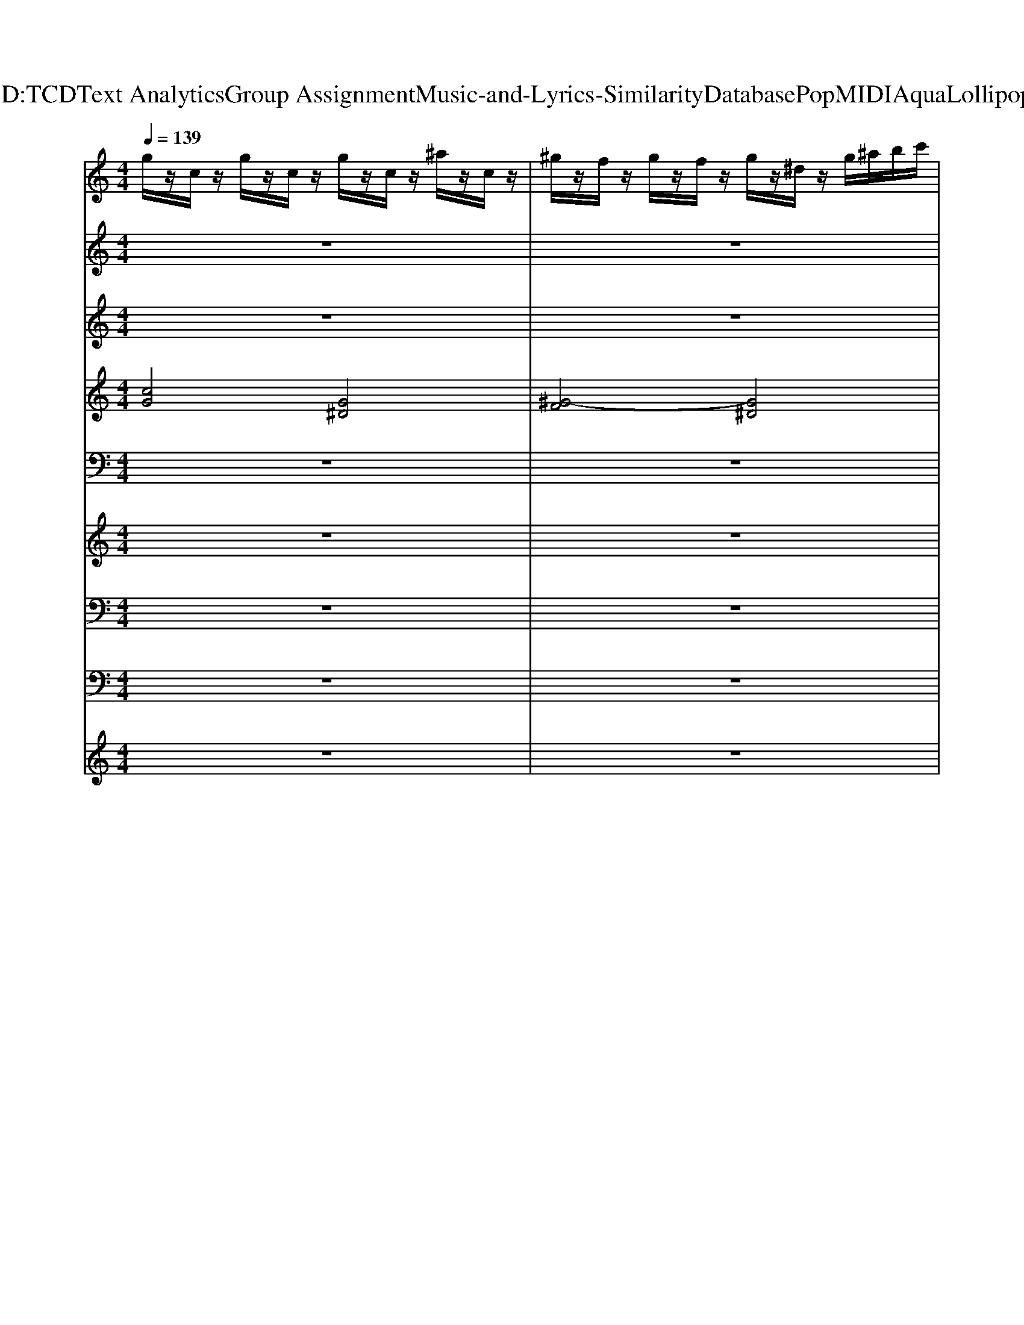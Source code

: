 X: 1
T: from D:\TCD\Text Analytics\Group Assignment\Music-and-Lyrics-Similarity\Database\Pop\MIDI\Aqua\Lollipop.mid
M: 4/4
L: 1/8
Q:1/4=139
K:C % 0 sharps
V:1
%%MIDI program 2
g/2z/2c/2z/2 g/2z/2c/2z/2 g/2z/2c/2z/2 ^a/2z/2c/2z/2| \
^g/2z/2f/2z/2 g/2z/2f/2z/2 g/2z/2^d/2z/2 g/2^a/2b/2c'/2| \
g/2z/2c/2z/2 g/2z/2c/2z/2 g/2z/2c/2z/2 ^a/2z/2c/2z/2| \
^g/2z/2f/2z/2 g/2z/2f/2z/2 g/2z/2^d/2z/2 f/2z/2c/2z/2|
g/2z/2c/2z/2 g/2z/2c/2z/2 g/2z/2c/2z/2 ^a/2z/2c/2z/2| \
^g/2z/2f/2z/2 g/2z/2f/2z/2 g/2z/2^d/2z/2 g/2^a/2b/2c'/2| \
g/2z/2c/2z/2 g/2z/2c/2z/2 g/2z/2c/2z/2 ^a/2z/2c/2z/2| \
^g/2z/2f/2z/2 g/2z/2f/2z/2 g/2z/2^d/2z/2 f/2z/2c/2z/2|
g/2z/2c/2z/2 g/2z/2c/2z/2 g/2z/2c/2z/2 ^a/2z/2c/2z/2| \
^g/2z/2f/2z/2 g/2z/2f/2z/2 g/2z/2^d/2z/2 g/2^a/2b/2c'/2| \
g/2z/2c/2z/2 g/2z/2c/2z/2 g/2z/2c/2z/2 ^a/2z/2c/2z/2| \
z8|
g/2z/2c/2z/2 g/2z/2c/2z/2 g/2z/2c/2z/2 ^a/2z/2c/2z/2| \
^g/2z/2f/2z/2 g/2z/2f/2z/2 g/2z/2^d/2z/2 g/2^a/2b/2c'/2| \
g/2z/2c/2z/2 g/2z/2c/2z/2 g/2z/2c/2z/2 ^a/2z/2c/2z/2| \
^g/2z/2f/2z/2 g/2z/2f/2z/2 g/2z/2^d/2z/2 f/2z/2c/2z/2|
g/2z/2c/2z/2 g/2z/2c/2z/2 g/2z/2c/2z/2 ^a/2z/2c/2z/2| \
^g/2z/2f/2z/2 g/2z/2f/2z/2 g/2z/2^d/2z/2 g/2^a/2b/2c'/2| \
g/2z/2c/2z/2 g/2z/2c/2z/2 g/2z/2c/2z/2 ^a/2z/2c/2z/2| \
^g/2z/2f/2z/2 g/2z/2f/2z/2 g/2z/2^d/2z/2 f/2z/2c/2z/2|
z[cG]/2z[cG]/2z [cG]/2z[cG]/2 z[cG]/2z/2| \
z[^GF]/2z[GF]/2z [c^D]/2z[cD]/2 z[cD]/2z/2| \
z[cG]/2z[cG]/2z [cG]/2z[cG]/2 z[cG]/2z/2| \
z[^GF]/2z[GF]/2z [G^D]/2z[GD]/2 z[GD]/2z/2|
z[cG]/2z[cG]/2z [cG]/2z[cG]/2 z[cG]/2z/2| \
z[^GF]/2z[GF]/2z [c^D]/2z[cD]/2 z[cD]/2z/2| \
z[cG]/2z[cG]/2z [cG]/2z[cG]/2 z[cG]/2z/2| \
z[^GF]/2z[GF]/2z [G^D]/2z[GD]/2 z[GD]/2z/2|
z8| \
z8| \
z8| \
z8|
z8| \
z8| \
z8| \
z8|
z[cG]/2z[cG]/2z [^AF]/2z[AF]/2 z[AF]/2z/2| \
z[^AF]/2z[AF]/2z [A^D]/2z[AD]/2 z[AD]/2z/2| \
z[cG]/2z[cG]/2z [^AF]/2z[AF]/2 z[AF]/2z/2| \
z[^AF]/2z[AF]/2z [A^D]/2z[AD]/2 z[AD]/2z/2|
z[cG]/2z[cG]/2z [^AF]/2z[AF]/2 z[AF]/2z/2| \
z[^AF]/2z[AF]/2z [A^D]/2z[AD]/2 z[AD]/2z/2| \
z[cG]/2z[cG]/2z [^AF]/2z[AF]/2 z[AF]/2z/2| \
z[^AF]/2z[AF]/2z [A^D]/2z[AD]/2 z[AD]/2z/2|
g/2z/2c/2z/2 g/2z/2c/2z/2 g/2z/2c/2z/2 ^a/2z/2c/2z/2| \
^g/2z/2f/2z/2 g/2z/2f/2z/2 g/2z/2^d/2z/2 g/2^a/2b/2c'/2| \
g/2z/2c/2z/2 g/2z/2c/2z/2 g/2z/2c/2z/2 ^a/2z/2c/2z/2| \
^g/2z/2f/2z/2 g/2z/2f/2z/2 g/2z/2^d/2z/2 f/2z/2c/2z/2|
g/2z/2c/2z/2 g/2z/2c/2z/2 g/2z/2c/2z/2 ^a/2z/2c/2z/2| \
^g/2z/2f/2z/2 g/2z/2f/2z/2 g/2z/2^d/2z/2 g/2^a/2b/2c'/2| \
g/2z/2c/2z/2 g/2z/2c/2z/2 g/2z/2c/2z/2 ^a/2z/2c/2z/2| \
^g/2z/2f/2z/2 g/2z/2f/2z/2 g/2z/2^d/2z/2 f/2z/2c/2z/2|
g/2z/2c/2z/2 g/2z/2c/2z/2 g/2z/2c/2z/2 ^a/2z/2c/2z/2| \
^g/2z/2f/2z/2 g/2z/2f/2z/2 g/2z/2^d/2z/2 g/2^a/2b/2c'/2| \
z[cG]/2z[cG]/2z [cG]/2z[cG]/2 z[cG]/2z/2| \
z[^GF]/2z[GF]/2z [c^D]/2z[cD]/2 z[cD]/2z/2|
z[cG]/2z[cG]/2z [cG]/2z[cG]/2 z[cG]/2z/2| \
z[^GF]/2z[GF]/2z [G^D]/2z[GD]/2 z[GD]/2z/2| \
z[cG]/2z[cG]/2z [cG]/2z[cG]/2 z[cG]/2z/2| \
z[^GF]/2z[GF]/2z [c^D]/2z[cD]/2 z[cD]/2z/2|
z[cG]/2z[cG]/2z [cG]/2z[cG]/2 z[cG]/2z/2| \
z[^GF]/2z[GF]/2z [G^D]/2z[GD]/2 z[GD]/2z/2| \
z8| \
z8|
z8| \
z8| \
z8| \
z8|
z8| \
z8| \
z[cG]/2z[cG]/2z [^AF]/2z[AF]/2 z[AF]/2z/2| \
z[^AF]/2z[AF]/2z [A^D]/2z[AD]/2 z[AD]/2z/2|
z[cG]/2z[cG]/2z [^AF]/2z[AF]/2 z[AF]/2z/2| \
z[^AF]/2z[AF]/2z [A^D]/2z[AD]/2 z[AD]/2z/2| \
z[cG]/2z[cG]/2z [^AF]/2z[AF]/2 z[AF]/2z/2| \
z[^AF]/2z[AF]/2z [A^D]/2z[AD]/2 z[AD]/2z/2|
z[cG]/2z[cG]/2z [^AF]/2z[AF]/2 z[AF]/2z/2| \
z[^AF]/2z[AF]/2z [A^D]/2z[AD]/2 z[AD]/2z/2| \
z[cG]/2z[cG]/2z [^AF]/2z[AF]/2 z[AF]/2z/2| \
z[^AF]/2z[AF]/2z [A^D]/2z[AD]/2 z[AD]/2z/2|
z[cG]/2z[cG]/2z [^AF]/2z[AF]/2 z[AF]/2z/2| \
z[^AF]/2z[AF]/2z [A^D]/2z[AD]/2 z[AD]/2z/2| \
z[cG]/2z[cG]/2z [^AF]/2z[AF]/2 z[AF]/2z/2| \
z[^AF]/2z[AF]/2z [A^D]/2z[AD]/2 z[AD]/2z/2|
z[cG]/2z[cG]/2z [^AF]/2z[AF]/2 z[AF]/2z/2| \
z[^AF]/2z[AF]/2z [A^D]/2z[AD]/2 z[AD]/2z/2| \
g/2z/2c/2z/2 g/2z/2c/2z/2 g/2z/2c/2z/2 ^a/2z/2c/2z/2| \
^g/2z/2f/2z/2 g/2z/2f/2z/2 g/2z/2^d/2z/2 g/2^a/2b/2c'/2|
g/2z/2c/2z/2 g/2z/2c/2z/2 g/2z/2c/2z/2 ^a/2z/2c/2z/2| \
^g/2z/2f/2z/2 g/2z/2f/2z/2 g/2z/2^d/2z/2 f/2z/2c/2z/2| \
g/2z/2c/2z/2 g/2z/2c/2z/2 g/2z/2c/2z/2 ^a/2z/2c/2z/2| \
^g/2z/2f/2z/2 g/2z/2f/2z/2 g/2z/2^d/2z/2 g/2^a/2b/2c'/2|
g/2z/2c/2z/2 g/2z/2c/2z/2 g/2z/2c/2z/2 ^a/2z/2c/2z/2| \
z8| \
g/2z/2c/2z/2 g/2z/2c/2z/2 g/2z/2c/2z/2 ^a/2z/2c/2z/2| \
^g/2z/2f/2z/2 g/2z/2f/2z/2 g/2z/2^d/2z/2 g/2^a/2b/2c'/2|
g/2z/2c/2z/2 g/2z/2c/2z/2 g/2z/2c/2z/2 ^a/2z/2c/2z/2| \
^g/2z/2f/2z/2 g/2z/2f/2z/2 g/2z/2^d/2z/2 f/2z/2c/2z/2| \
g/2z/2c/2z/2 g/2z/2c/2z/2 g/2z/2c/2z/2 ^a/2z/2c/2z/2| \
^g/2z/2f/2z/2 g/2z/2f/2z/2 g/2z/2^d/2z/2 g/2^a/2b/2c'/2|
g/2z/2c/2z/2 g/2z/2c/2z/2 g/2z/2c/2z/2 ^a/2z/2c/2z/2| \
z8| \
z[cG]/2z[cG]/2z [^AF]/2z[AF]/2 z[AF]/2z/2| \
z[^AF]/2z[AF]/2z [A^D]/2z[AD]/2 z[AD]/2z/2|
z[cG]/2z[cG]/2z [^AF]/2z[AF]/2 z[AF]/2z/2| \
z[^AF]/2z[AF]/2z [A^D]/2z[AD]/2 z[AD]/2z/2| \
z[cG]/2z[cG]/2z [^AF]/2z[AF]/2 z[AF]/2z/2| \
z[^AF]/2z[AF]/2z [A^D]/2z[AD]/2 z[AD]/2z/2|
z[cG]/2z[cG]/2z [^AF]/2z[AF]/2 z[AF]/2z/2| \
z[^AF]/2z[AF]/2z [A^D]/2z[AD]/2 z[AD]/2z/2| \
g/2z/2c/2z/2 g/2z/2c/2z/2 g/2z/2c/2z/2 ^a/2z/2c/2z/2| \
^g/2z/2f/2z/2 g/2z/2f/2z/2 g/2z/2^d/2z/2 g/2^a/2b/2c'/2|
g/2z/2c/2z/2 g/2z/2c/2z/2 g/2z/2c/2z/2 ^a/2z/2c/2z/2| \
^g/2z/2f/2z/2 g/2z/2f/2z/2 g/2z/2^d/2z/2 f/2z/2c/2z/2| \
g/2z/2c/2z/2 g/2z/2c/2z/2 g/2z/2c/2z/2 ^a/2z/2c/2z/2| \
^g/2z/2f/2z/2 g/2z/2f/2z/2 g/2z/2^d/2z/2 g/2^a/2b/2c'/2|
g/2z/2c/2z/2 g/2z/2c/2z/2 g/2z/2c/2z/2 ^a/2z/2c/2z/2| \
^g/2z/2f/2z/2 g/2z/2f/2z/2 g/2z/2^d/2z/2 f/2z/2c/2z/2| \
g/2z/2c/2z/2 g/2z/2c/2z/2 g/2z/2c/2z/2 ^a/2z/2c/2z/2| \
^g/2z/2f/2z/2 g/2z/2f/2z/2 g/2z/2^d/2z/2 g/2^a/2b/2c'/2|
g/2z/2c/2z/2 g/2z/2c/2z/2 g/2z/2c/2z/2 ^a/2z/2c/2z/2| \
^g/2z/2f/2z/2 g/2z/2f/2z/2 g/2z/2^d/2z/2 f/2z/2c/2
V:2
%%MIDI channel 10
%%clef treble
z8| \
z8| \
z8| \
z8|
z2 ^D,,/2z3z/2 D,,/2z3/2| \
z2 ^D,,/2z3z/2 D,,/2z3/2| \
z2 ^D,,/2z3z/2 D,,/2z3/2| \
z2 ^D,,/2z3z/2 D,,/2z3/2|
^F,,/2z/2^A,,/2z/2 [F,,^D,,]/2z/2A,,/2z/2 F,,/2z/2A,,/2z/2 [F,,D,,]/2z/2A,,/2z/2| \
^F,,/2z/2^A,,/2z/2 [F,,^D,,]/2z/2A,,/2z/2 F,,/2z/2A,,/2z/2 [F,,D,,]/2z/2A,,/2z/2| \
^F,,/2z/2^A,,/2z/2 [F,,^D,,]/2z/2A,,/2z/2 F,,/2z/2A,,/2z/2 [F,,D,,]/2z/2A,,/2z/2| \
C,,/2z6z3/2|
[G,^F,,C,,]/2z/2[A^A,,]/2=A/2 [F,,^D,,C,,]/2z/2[A^A,,]/2=A/2 [F,,C,,]/2z/2[A^A,,]/2=A/2 [F,,D,,C,,]/2z/2[A^A,,]/2=A/2| \
[^F,,C,,]/2z/2[A^A,,]/2=A/2 [F,,^D,,C,,]/2z/2[A^A,,]/2=A/2 [F,,C,,]/2z/2[A^A,,]/2=A/2 [F,,D,,C,,]/2z/2[A^A,,]/2=A/2| \
[^F,,C,,]/2z/2[A^A,,]/2=A/2 [F,,^D,,C,,]/2z/2[A^A,,]/2=A/2 [F,,C,,]/2z/2[A^A,,]/2=A/2 [F,,D,,C,,]/2z/2[A^A,,]/2=A/2| \
[^F,,C,,]/2z/2[A^A,,]/2=A/2 [F,,^D,,C,,]/2z/2[A^A,,]/2=A/2 [F,,C,,]/2z/2[A^A,,]/2=A/2 [F,,D,,C,,]/2z/2[A^A,,]/2=A/2|
[G,^F,,C,,]/2z/2[A^A,,]/2=A/2 [F,,^D,,C,,]/2z/2[A^A,,]/2=A/2 [F,,C,,]/2z/2[A^A,,]/2=A/2 [F,,D,,C,,]/2z/2[A^A,,]/2=A/2| \
[^F,,C,,]/2z/2[A^A,,]/2=A/2 [F,,^D,,C,,]/2z/2[A^A,,]/2=A/2 [F,,C,,]/2z/2[A^A,,]/2=A/2 [F,,D,,C,,]/2z/2[A^A,,]/2=A/2| \
[^F,,C,,]/2z/2[A^A,,]/2=A/2 [F,,^D,,C,,]/2z/2[A^A,,]/2=A/2 [F,,C,,]/2z/2[A^A,,]/2=A/2 [F,,E,,D,,C,,]/2E,,/2[A^A,,E,,]/2[=AE,,]/2| \
[^F,,E,,C,,]/2E,,/2[A^A,,E,,]/2[=AE,,]/2 [F,,E,,^D,,C,,]/2E,,/2[A^A,,E,,]/2[=AE,,]/2 [F,,E,,C,,]/2E,,/2[A^A,,E,,]/2[=AE,,]/2 [F,,E,,D,,C,,]/2E,,/2[A^A,,E,,]/2[=AE,,]/2|
[G,^F,,C,,]/2z/2[A^A,,]/2=A/2 [F,,^D,,C,,]/2z/2[A^A,,]/2=A/2 [F,,C,,]/2z/2[A^A,,]/2=A/2 [F,,D,,C,,]/2z/2[A^A,,]/2=A/2| \
[^F,,C,,]/2z/2[A^A,,]/2=A/2 [F,,^D,,C,,]/2z/2[A^A,,]/2=A/2 [F,,C,,]/2z/2[A^A,,]/2=A/2 [F,,D,,C,,]/2z/2[A^A,,]/2=A/2| \
[^F,,C,,]/2z/2[A^A,,]/2=A/2 [F,,^D,,C,,]/2z/2[A^A,,]/2=A/2 [F,,C,,]/2z/2[A^A,,]/2=A/2 [F,,D,,C,,]/2z/2[A^A,,]/2=A/2| \
[^F,,C,,]/2z/2[A^A,,]/2=A/2 [F,,^D,,C,,]/2z/2[A^A,,]/2=A/2 [F,,C,,]/2z/2[A^A,,]/2=A/2 [F,,D,,C,,]/2z/2[A^A,,]/2=A/2|
[G,^F,,C,,]/2z/2[A^A,,]/2=A/2 [F,,^D,,C,,]/2z/2[A^A,,]/2=A/2 [F,,C,,]/2z/2[A^A,,]/2=A/2 [F,,D,,C,,]/2z/2[A^A,,]/2=A/2| \
[^F,,C,,]/2z/2[A^A,,]/2=A/2 [F,,^D,,C,,]/2z/2[A^A,,]/2=A/2 [F,,C,,]/2z/2[A^A,,]/2=A/2 [F,,D,,C,,]/2z/2[A^A,,]/2=A/2| \
[^F,,C,,]/2z/2[A^A,,]/2=A/2 [F,,^D,,C,,]/2z/2[A^A,,]/2=A/2 [F,,C,,]/2z/2[A^A,,]/2=A/2 [F,,D,,C,,]/2z/2[A^A,,]/2=A/2| \
[^F,,C,,]/2z/2[A^A,,]/2=A/2 [F,,^D,,C,,]/2z/2[A^A,,]/2=A/2 [F,,C,,]/2z/2[A^A,,]/2=A/2 [F,,D,,C,,]/2z/2[A^A,,]/2=A/2|
[G,^F,,C,,]/2z/2[A^A,,]/2=A/2 [F,,^D,,C,,]/2z/2[A^A,,]/2=A/2 [F,,C,,]/2z/2[A^A,,]/2=A/2 [F,,D,,C,,]/2z/2[A^A,,]/2=A/2| \
[^F,,C,,]/2z/2[A^A,,]/2=A/2 [F,,^D,,C,,]/2z/2[A^A,,]/2=A/2 [F,,C,,]/2z/2[A^A,,]/2=A/2 [F,,D,,C,,]/2z/2[A^A,,]/2=A/2| \
[^F,,C,,]/2z/2[A^A,,]/2=A/2 [F,,^D,,C,,]/2z/2[A^A,,]/2=A/2 [F,,C,,]/2z/2[A^A,,]/2=A/2 [F,,D,,C,,]/2z/2[A^A,,]/2=A/2| \
[^F,,C,,]/2z/2[A^A,,]/2=A/2 [F,,^D,,C,,]/2z/2[A^A,,]/2=A/2 [F,,C,,]/2z/2[A^A,,]/2=A/2 [F,,D,,C,,]/2z/2[A^A,,]/2=A/2|
[G,^F,,C,,]/2z/2[A^A,,]/2=A/2 [F,,^D,,C,,]/2z/2[A^A,,]/2=A/2 [F,,C,,]/2z/2[A^A,,]/2=A/2 [F,,D,,C,,]/2z/2[A^A,,]/2=A/2| \
[^F,,C,,]/2z/2[A^A,,]/2=A/2 [F,,^D,,C,,]/2z/2[A^A,,]/2=A/2 [F,,C,,]/2z/2[A^A,,]/2=A/2 [F,,D,,C,,]/2z/2[A^A,,]/2=A/2| \
[^F,,C,,]/2z/2[A^A,,]/2=A/2 [F,,^D,,C,,]/2z/2[A^A,,]/2=A/2 [F,,C,,]/2z/2[A^A,,]/2=A/2 [F,,D,,C,,]/2z/2[A^A,,]/2=A/2| \
G,/2z3z/2 E,,/2z/2E,,/2E,,/2 E,,/2z/2E,,/2E,,/2|
[G,^F,,C,,]/2z/2[A^A,,]/2=A/2 [F,,^D,,C,,]/2z/2[A^A,,]/2=A/2 [F,,C,,]/2z/2[A^A,,]/2=A/2 [F,,D,,C,,]/2z/2[A^A,,]/2=A/2| \
[^F,,C,,]/2z/2[A^A,,]/2=A/2 [F,,^D,,C,,]/2z/2[A^A,,]/2=A/2 [F,,C,,]/2z/2[A^A,,]/2=A/2 [F,,D,,C,,]/2z/2[A^A,,]/2=A/2| \
[^F,,C,,]/2z/2[A^A,,]/2=A/2 [F,,^D,,C,,]/2z/2[A^A,,]/2=A/2 [F,,C,,]/2z/2[A^A,,]/2=A/2 [F,,D,,C,,]/2z/2[A^A,,]/2=A/2| \
[^F,,C,,]/2z/2[A^A,,]/2=A/2 [F,,^D,,C,,]/2z/2[A^A,,]/2=A/2 [F,,C,,]/2z/2[A^A,,E,,]/2[=AE,,]/2 [F,,E,,D,,C,,]/2E,,/2[A^A,,E,,]/2[=AE,,]/2|
[G,^F,,C,,]/2z/2[A^A,,]/2=A/2 [F,,^D,,C,,]/2z/2[A^A,,]/2=A/2 [F,,C,,]/2z/2[A^A,,]/2=A/2 [F,,D,,C,,]/2z/2[A^A,,]/2=A/2| \
[^F,,C,,]/2z/2[A^A,,]/2=A/2 [F,,^D,,C,,]/2z/2[A^A,,]/2=A/2 [F,,C,,]/2z/2[A^A,,]/2=A/2 [F,,D,,C,,]/2z/2[A^A,,]/2=A/2| \
[^F,,C,,]/2z/2[A^A,,]/2=A/2 [F,,^D,,C,,]/2z/2[A^A,,]/2=A/2 [F,,C,,]/2z/2[A^A,,]/2=A/2 [F,,D,,C,,]/2z/2[A^A,,]/2=A/2| \
[^F,,E,,C,,]/2E,,/2[A^A,,E,,]/2[=AE,,]/2 [F,,E,,^D,,C,,]/2E,,/2[A^A,,E,,]/2[=AE,,]/2 [F,,E,,C,,]/2E,,/2[A^A,,E,,]/2[=AE,,]/2 [F,,E,,D,,C,,]/2E,,/2[A^A,,E,,]/2[=AE,,]/2|
[G,^F,,C,,]/2z/2[A^A,,]/2=A/2 [F,,^D,,C,,]/2z/2[A^A,,]/2=A/2 [F,,C,,]/2z/2[A^A,,]/2=A/2 [F,,D,,C,,]/2z/2[A^A,,]/2=A/2| \
[^F,,C,,]/2z/2[A^A,,]/2=A/2 [F,,^D,,C,,]/2z/2[A^A,,]/2=A/2 [F,,C,,]/2z/2[A^A,,]/2=A/2 [F,,D,,C,,]/2z/2[A^A,,]/2=A/2| \
[^F,,C,,]/2z/2[A^A,,]/2=A/2 [F,,^D,,C,,]/2z/2[A^A,,]/2=A/2 [F,,C,,]/2z/2[A^A,,]/2=A/2 [F,,D,,C,,]/2z/2[A^A,,]/2=A/2| \
[^F,,C,,]/2z/2[A^A,,]/2=A/2 [F,,^D,,C,,]/2z/2[A^A,,]/2=A/2 [F,,C,,]/2z/2[A^A,,]/2=A/2 [F,,D,,C,,]/2z/2[A^A,,]/2=A/2|
[G,^F,,C,,]/2z/2[A^A,,]/2=A/2 [F,,^D,,C,,]/2z/2[A^A,,]/2=A/2 [F,,C,,]/2z/2[A^A,,]/2=A/2 [F,,D,,C,,]/2z/2[A^A,,]/2=A/2| \
[^F,,C,,]/2z/2[A^A,,]/2=A/2 [F,,^D,,C,,]/2z/2[A^A,,]/2=A/2 [F,,C,,]/2z/2[A^A,,]/2=A/2 [F,,D,,C,,]/2z/2[A^A,,]/2=A/2| \
[^F,,C,,]/2z/2[A^A,,]/2=A/2 [F,,^D,,C,,]/2z/2[A^A,,]/2=A/2 [F,,C,,]/2z/2[A^A,,]/2=A/2 [F,,E,,D,,C,,]/2E,,/2[A^A,,E,,]/2[=AE,,]/2| \
[^F,,E,,C,,]/2E,,/2[A^A,,E,,]/2[=AE,,]/2 [F,,E,,^D,,C,,]/2E,,/2[A^A,,E,,]/2[=AE,,]/2 [F,,E,,C,,]/2E,,/2[A^A,,E,,]/2[=AE,,]/2 [F,,E,,D,,C,,]/2E,,/2[A^A,,E,,]/2[=AE,,]/2|
G,/2z6z3/2| \
z6 zC,,/2z/2| \
[G,^F,,C,,]/2z/2[A^A,,]/2=A/2 [F,,^D,,C,,]/2z/2[A^A,,]/2=A/2 [F,,C,,]/2z/2[A^A,,]/2=A/2 [F,,D,,C,,]/2z/2[A^A,,]/2=A/2| \
[^F,,C,,]/2z/2[A^A,,]/2=A/2 [F,,^D,,C,,]/2z/2[A^A,,]/2=A/2 [F,,C,,]/2z/2[A^A,,]/2=A/2 [F,,D,,C,,]/2z/2[A^A,,]/2=A/2|
[^F,,C,,]/2z/2[A^A,,]/2=A/2 [F,,^D,,C,,]/2z/2[A^A,,]/2=A/2 [F,,C,,]/2z/2[A^A,,]/2=A/2 [F,,D,,C,,]/2z/2[A^A,,]/2=A/2| \
[^F,,C,,]/2z/2[A^A,,]/2=A/2 [F,,^D,,C,,]/2z/2[A^A,,]/2=A/2 [F,,C,,]/2z/2[A^A,,]/2=A/2 [F,,D,,C,,]/2z/2[A^A,,]/2=A/2| \
[G,^F,,C,,]/2z/2[A^A,,]/2=A/2 [F,,^D,,C,,]/2z/2[A^A,,]/2=A/2 [F,,C,,]/2z/2[A^A,,]/2=A/2 [F,,D,,C,,]/2z/2[A^A,,]/2=A/2| \
[^F,,C,,]/2z/2[A^A,,]/2=A/2 [F,,^D,,C,,]/2z/2[A^A,,]/2=A/2 [F,,C,,]/2z/2[A^A,,]/2=A/2 [F,,D,,C,,]/2z/2[A^A,,]/2=A/2|
[^F,,C,,]/2z/2[A^A,,]/2=A/2 [F,,^D,,C,,]/2z/2[A^A,,]/2=A/2 [F,,C,,]/2z/2[A^A,,]/2=A/2 [F,,D,,C,,]/2z/2[A^A,,]/2=A/2| \
[^F,,C,,]/2z/2[A^A,,]/2=A/2 [F,,^D,,C,,]/2z/2[A^A,,]/2=A/2 [F,,C,,]/2z/2[A^A,,]/2=A/2 [F,,D,,C,,]/2z/2[A^A,,]/2=A/2| \
[G,^F,,C,,]/2z/2[A^A,,]/2=A/2 [F,,^D,,C,,]/2z/2[A^A,,]/2=A/2 [F,,C,,]/2z/2[A^A,,]/2=A/2 [F,,D,,C,,]/2z/2[A^A,,]/2=A/2| \
[^F,,C,,]/2z/2[A^A,,]/2=A/2 [F,,^D,,C,,]/2z/2[A^A,,]/2=A/2 [F,,C,,]/2z/2[A^A,,]/2=A/2 [F,,D,,C,,]/2z/2[A^A,,]/2=A/2|
[^F,,C,,]/2z/2[A^A,,]/2=A/2 [F,,^D,,C,,]/2z/2[A^A,,]/2=A/2 [F,,C,,]/2z/2[A^A,,]/2=A/2 [F,,D,,C,,]/2z/2[A^A,,]/2=A/2| \
[^F,,C,,]/2z/2[A^A,,]/2=A/2 [F,,^D,,C,,]/2z/2[A^A,,]/2=A/2 [F,,C,,]/2z/2[A^A,,]/2=A/2 [F,,D,,C,,]/2z/2[A^A,,]/2=A/2| \
[G,^F,,C,,]/2z/2[A^A,,]/2=A/2 [F,,^D,,C,,]/2z/2[A^A,,]/2=A/2 [F,,C,,]/2z/2[A^A,,]/2=A/2 [F,,D,,C,,]/2z/2[A^A,,]/2=A/2| \
[^F,,C,,]/2z/2[A^A,,]/2=A/2 [F,,^D,,C,,]/2z/2[A^A,,]/2=A/2 [F,,C,,]/2z/2[A^A,,]/2=A/2 [F,,D,,C,,]/2z/2[A^A,,]/2=A/2|
[^F,,C,,]/2z/2[A^A,,]/2=A/2 [F,,^D,,C,,]/2z/2[A^A,,]/2=A/2 [F,,C,,]/2z/2[A^A,,]/2=A/2 [F,,D,,C,,]/2z/2[A^A,,]/2=A/2| \
G,/2z3z/2 E,,/2z/2E,,/2E,,/2 E,,/2z/2E,,/2E,,/2| \
[G,^F,,C,,]/2z/2[A^A,,]/2=A/2 [F,,^D,,C,,]/2z/2[A^A,,]/2=A/2 [F,,C,,]/2z/2[A^A,,]/2=A/2 [F,,D,,C,,]/2z/2[A^A,,]/2=A/2| \
[^F,,C,,]/2z/2[A^A,,]/2=A/2 [F,,^D,,C,,]/2z/2[A^A,,]/2=A/2 [F,,C,,]/2z/2[A^A,,]/2=A/2 [F,,D,,C,,]/2z/2[A^A,,]/2=A/2|
[^F,,C,,]/2z/2[A^A,,]/2=A/2 [F,,^D,,C,,]/2z/2[A^A,,]/2=A/2 [F,,C,,]/2z/2[A^A,,]/2=A/2 [F,,D,,C,,]/2z/2[A^A,,]/2=A/2| \
[^F,,C,,]/2z/2[A^A,,]/2=A/2 [F,,^D,,C,,]/2z/2[A^A,,]/2=A/2 [F,,C,,]/2z/2[A^A,,E,,]/2[=AE,,]/2 [F,,E,,D,,C,,]/2E,,/2[A^A,,E,,]/2[=AE,,]/2| \
[G,^F,,C,,]/2z/2[A^A,,]/2=A/2 [F,,^D,,C,,]/2z/2[A^A,,]/2=A/2 [F,,C,,]/2z/2[A^A,,]/2=A/2 [F,,D,,C,,]/2z/2[A^A,,]/2=A/2| \
[^F,,C,,]/2z/2[A^A,,]/2=A/2 [F,,^D,,C,,]/2z/2[A^A,,]/2=A/2 [F,,C,,]/2z/2[A^A,,]/2=A/2 [F,,D,,C,,]/2z/2[A^A,,]/2=A/2|
[^F,,C,,]/2z/2[A^A,,]/2=A/2 [F,,^D,,C,,]/2z/2[A^A,,]/2=A/2 [F,,C,,]/2z/2[A^A,,]/2=A/2 [F,,D,,C,,]/2z/2[A^A,,]/2=A/2| \
[^F,,C,,]/2z/2[A^A,,]/2=A/2 [F,,^D,,C,,]/2z/2[A^A,,]/2=A/2 E,,/2E,,/2E,,/2E,,/2 E,,/2E,,/2E,,/2E,,/2| \
[G,^F,,C,,]/2z/2[A^A,,]/2=A/2 [F,,^D,,C,,]/2z/2[A^A,,]/2=A/2 [F,,C,,]/2z/2[A^A,,]/2=A/2 [F,,D,,C,,]/2z/2[A^A,,]/2=A/2| \
[^F,,C,,]/2z/2[A^A,,]/2=A/2 [F,,^D,,C,,]/2z/2[A^A,,]/2=A/2 [F,,C,,]/2z/2[A^A,,]/2=A/2 [F,,D,,C,,]/2z/2[A^A,,]/2=A/2|
[^F,,C,,]/2z/2[A^A,,]/2=A/2 [F,,^D,,C,,]/2z/2[A^A,,]/2=A/2 [F,,C,,]/2z/2[A^A,,]/2=A/2 [F,,D,,C,,]/2z/2[A^A,,]/2=A/2| \
[^F,,C,,]/2z/2[A^A,,]/2=A/2 [F,,^D,,C,,]/2z/2[A^A,,]/2=A/2 [F,,C,,]/2z/2[A^A,,E,,]/2[=AE,,]/2 [F,,E,,D,,C,,]/2E,,/2[A^A,,E,,]/2[=AE,,]/2| \
[G,^F,,C,,]/2z/2[A^A,,]/2=A/2 [F,,^D,,C,,]/2z/2[A^A,,]/2=A/2 [F,,C,,]/2z/2[A^A,,]/2=A/2 [F,,D,,C,,]/2z/2[A^A,,]/2=A/2| \
[^F,,C,,]/2z/2[A^A,,]/2=A/2 [F,,^D,,C,,]/2z/2[A^A,,]/2=A/2 [F,,C,,]/2z/2[A^A,,]/2=A/2 [F,,D,,C,,]/2z/2[A^A,,]/2=A/2|
[^F,,C,,]/2z/2[A^A,,]/2=A/2 [F,,^D,,C,,]/2z/2[A^A,,]/2=A/2 [F,,C,,]/2z/2[A^A,,]/2=A/2 [F,,D,,C,,]/2z/2[A^A,,]/2=A/2| \
[^F,,E,,C,,]/2E,,/2[A^A,,E,,]/2[=AE,,]/2 [F,,E,,^D,,C,,]/2E,,/2[A^A,,E,,]/2[=AE,,]/2 [F,,E,,C,,]/2E,,/2[A^A,,E,,]/2[=AE,,]/2 [F,,E,,D,,C,,]/2E,,/2[A^A,,E,,]/2[=AE,,]/2| \
G,/2z6z3/2| \
z8|
E,,/2E,,/2E,,/2E,,/2 E,,/2E,,/2E,,/2E,,/2 E,,/2E,,/2E,,/2E,,/2 E,,/2E,,/2E,,/2E,,/2| \
E,,/2E,,/2E,,/2E,,/2 E,,/2E,,/2E,,/2E,,/2 E,,/2E,,/2E,,/2E,,/2 E,,/2E,,/2E,,/2E,,/2| \
E,,/2E,,/2E,,/2E,,/2 E,,/2E,,/2E,,/2E,,/2 E,,/2E,,/2E,,/2E,,/2 E,,/2E,,/2E,,/2E,,/2| \
E,,/2E,,/2E,,/2E,,/2 E,,/2E,,/2E,,/2E,,/2 E,,/2E,,/2E,,/2E,,/2 E,,/2E,,/2E,,/2E,,/2|
E,,/2E,,/2E,,/2E,,/2 E,,/2E,,/2E,,/2E,,/2 E,,/2E,,/2E,,/2E,,/2 E,,/2E,,/2E,,/2E,,/2| \
C,,/2z6z/2z/2z/2| \
[G,^F,,C,,]/2z/2[A^A,,]/2=A/2 [F,,^D,,C,,]/2z/2[A^A,,]/2=A/2 [F,,C,,]/2z/2[A^A,,]/2=A/2 [F,,D,,C,,]/2z/2[A^A,,]/2=A/2| \
[^F,,C,,]/2z/2[A^A,,]/2=A/2 [F,,^D,,C,,]/2z/2[A^A,,]/2=A/2 [F,,C,,]/2z/2[A^A,,]/2=A/2 [F,,D,,C,,]/2z/2[A^A,,]/2=A/2|
[^F,,C,,]/2z/2[A^A,,]/2=A/2 [F,,^D,,C,,]/2z/2[A^A,,]/2=A/2 [F,,C,,]/2z/2[A^A,,]/2=A/2 [F,,D,,C,,]/2z/2[A^A,,]/2=A/2| \
[^F,,C,,]/2z/2[A^A,,]/2=A/2 [F,,^D,,C,,]/2z/2[A^A,,]/2=A/2 [F,,C,,]/2z/2[A^A,,]/2=A/2 [F,,D,,C,,]/2z/2[A^A,,]/2=A/2| \
[G,^F,,C,,]/2z/2[A^A,,]/2=A/2 [F,,^D,,C,,]/2z/2[A^A,,]/2=A/2 [F,,C,,]/2z/2[A^A,,]/2=A/2 [F,,D,,C,,]/2z/2[A^A,,]/2=A/2| \
[^F,,C,,]/2z/2[A^A,,]/2=A/2 [F,,^D,,C,,]/2z/2[A^A,,]/2=A/2 [F,,C,,]/2z/2[A^A,,]/2=A/2 [F,,D,,C,,]/2z/2[A^A,,]/2=A/2|
[^F,,C,,]/2z/2[A^A,,]/2=A/2 [F,,^D,,C,,]/2z/2[A^A,,]/2=A/2 [F,,C,,]/2z/2[A^A,,]/2=A/2 [F,,D,,C,,]/2z/2[A^A,,]/2=A/2| \
[G,C,,]/2z3z/2 E,,/2z/2z/2E,,/2 E,,/2z/2E,,/2E,,/2| \
[G,^F,,C,,]/2z/2[A^A,,]/2=A/2 [F,,^D,,C,,]/2z/2[A^A,,]/2=A/2 [F,,C,,]/2z/2[A^A,,]/2=A/2 [F,,D,,C,,]/2z/2[A^A,,]/2=A/2| \
[^F,,C,,]/2z/2[A^A,,]/2=A/2 [F,,^D,,C,,]/2z/2[A^A,,]/2=A/2 [F,,C,,]/2z/2[A^A,,]/2=A/2 [F,,D,,C,,]/2z/2[A^A,,]/2=A/2|
[^F,,C,,]/2z/2[A^A,,]/2=A/2 [F,,^D,,C,,]/2z/2[A^A,,]/2=A/2 [F,,C,,]/2z/2[A^A,,]/2=A/2 [F,,D,,C,,]/2z/2[A^A,,]/2=A/2| \
[^F,,C,,]/2z/2[A^A,,]/2=A/2 [F,,^D,,C,,]/2z/2[A^A,,]/2=A/2 [F,,C,,]/2z/2[A^A,,E,,]/2[=AE,,]/2 [F,,E,,D,,C,,]/2E,,/2[A^A,,E,,]/2[=AE,,]/2| \
[G,^F,,C,,]/2z/2[A^A,,]/2=A/2 [F,,^D,,C,,]/2z/2[A^A,,]/2=A/2 [F,,C,,]/2z/2[A^A,,]/2=A/2 [F,,D,,C,,]/2z/2[A^A,,]/2=A/2| \
[^F,,C,,]/2z/2[A^A,,]/2=A/2 [F,,^D,,C,,]/2z/2[A^A,,]/2=A/2 [F,,C,,]/2z/2[A^A,,]/2=A/2 [F,,D,,C,,]/2z/2[A^A,,]/2=A/2|
[^F,,C,,]/2z/2[A^A,,]/2=A/2 [F,,^D,,C,,]/2z/2[A^A,,]/2=A/2 [F,,C,,]/2z/2[A^A,,]/2=A/2 [F,,D,,C,,]/2z/2[A^A,,]/2=A/2| \
[^F,,E,,C,,]/2E,,/2[A^A,,E,,]/2[=AE,,]/2 [F,,E,,^D,,C,,]/2E,,/2[A^A,,E,,]/2[=AE,,]/2 [F,,E,,C,,]/2E,,/2[A^A,,E,,]/2[=AE,,]/2 [F,,E,,D,,C,,]/2E,,/2[A^A,,E,,]/2[=AE,,]/2| \
[G,^F,,C,,]/2z/2[A^A,,]/2=A/2 [F,,^D,,C,,]/2z/2[A^A,,]/2=A/2 [F,,C,,]/2z/2[A^A,,]/2=A/2 [F,,D,,C,,]/2z/2[A^A,,]/2=A/2| \
[^F,,C,,]/2z/2[A^A,,]/2=A/2 [F,,^D,,C,,]/2z/2[A^A,,]/2=A/2 [F,,C,,]/2z/2[A^A,,]/2=A/2 [F,,D,,C,,]/2z/2[A^A,,]/2=A/2|
[^F,,C,,]/2z/2[A^A,,]/2=A/2 [F,,^D,,C,,]/2z/2[A^A,,]/2=A/2 [F,,C,,]/2z/2[A^A,,]/2=A/2 [F,,D,,C,,]/2z/2[A^A,,]/2=A/2| \
[^F,,C,,]/2z/2[A^A,,]/2=A/2 [F,,^D,,C,,]/2z/2[A^A,,]/2=A/2 [F,,C,,]/2z/2[A^A,,]/2=A/2 [F,,D,,C,,]/2z/2[A^A,,]/2=A/2| \
[G,^F,,C,,]/2z/2[A^A,,]/2=A/2 [F,,^D,,C,,]/2z/2[A^A,,]/2=A/2 [F,,C,,]/2z/2[A^A,,]/2=A/2 [F,,D,,C,,]/2z/2[A^A,,]/2=A/2| \
[^F,,C,,]/2z/2[A^A,,]/2=A/2 [F,,^D,,C,,]/2z/2[A^A,,]/2=A/2 [F,,C,,]/2z/2[A^A,,]/2=A/2 [F,,D,,C,,]/2z/2[A^A,,]/2=A/2|
[^F,,C,,]/2z/2[A^A,,]/2=A/2 [F,,^D,,C,,]/2z/2[A^A,,]/2=A/2 [F,,C,,]/2z/2[A^A,,]/2=A/2 [F,,E,,D,,C,,]/2E,,/2[A^A,,E,,]/2[=AE,,]/2| \
[^F,,E,,C,,]/2E,,/2[A^A,,E,,]/2[=AE,,]/2 [F,,E,,^D,,C,,]/2E,,/2[A^A,,E,,]/2[=AE,,]/2 [F,,E,,C,,]/2E,,/2[A^A,,E,,]/2[=AE,,]/2 [F,,E,,D,,C,,]/2E,,/2[A^A,,E,,]/2[=AE,,]/2| \
G,/2z6z3/2| \
z8|
z8| \
z8| \
[G,-C,,-]6 [G,C,,]
V:3
%%MIDI program 119
z8| \
z8| \
z8| \
zf6-f-|
fz6z| \
z8| \
z8| \
z8|
z8| \
z8| \
z8| \
zf6-f-|
fz6z| \
z8| \
z8| \
z8|
z8| \
z8| \
z8| \
z8|
z8| \
z8| \
z8| \
z8|
z8| \
z8| \
z8| \
z8|
z8| \
z8| \
z8| \
z8|
z8| \
z8| \
z8| \
z8|
z8| \
z8| \
z8| \
z8|
z8| \
z8| \
z8| \
z8|
z8| \
z8| \
z8| \
z8|
z8| \
z8| \
z8| \
z8|
z8| \
zf6-f-| \
fz6z| \
z8|
z8| \
z8| \
z8| \
z8|
z8| \
z8| \
z8| \
z8|
z8| \
z8| \
z8| \
z8|
z8| \
z8| \
z8| \
z8|
z8| \
z8| \
z8| \
z8|
z8| \
z8| \
z8| \
z8|
z8| \
z8| \
z8| \
z8|
z8| \
z8| \
z8| \
z8|
z8| \
z8| \
z8| \
z8|
z8| \
z8| \
z8| \
z8|
z8| \
z8| \
z8| \
z8|
z8| \
z8| \
z8| \
z8|
z8| \
z8| \
z8| \
z8|
z8| \
z8| \
z8| \
z8|
z8| \
z8| \
z8| \
z8|
z8| \
z8| \
z8| \
z8|
z8| \
zf6-f-|f
V:4
%%MIDI program 50
[cG]4 [G^D]4| \
[^G-F]4 [G^D]4| \
[cG]4 [G^D]4| \
[^G-F]4 [G^D]4|
[cG]4 [G^D]4| \
[^G-F]4 [G^D]4| \
[cG]4 [G^D]4| \
[^G-F]4 [G^D]4|
[cG]4 [G^D]4| \
[^G-F]4 [G^D]4| \
[cG]4 [G^D]4| \
z8|
[cG]4 [G^D]4| \
[^G-F]4 [G^D]4| \
[cG]4 [G^D]4| \
[^G-F]4 [G^D]4|
[c'-cG]4 [c'-G^D]4| \
[c'-^G-F]4 [c'-G^D]4| \
[c'-cG]4 [c'-G^D]4| \
[c'-^G-F]4 [c'G^D]4|
z8| \
z8| \
z8| \
z8|
z8| \
z8| \
z8| \
z8|
z8| \
z8| \
z8| \
z8|
z8| \
z8| \
z8| \
z8|
g4 f'4| \
f4 ^a4| \
g4 f'4| \
^a'4 ^d'4|
g4 f'4| \
f4 ^a4| \
g4 f'4| \
^a'4 ^d'4|
z8| \
z8| \
z8| \
z8|
c'8-| \
c'8-| \
c'8-| \
c'8|
z8| \
z8| \
z8| \
z8|
z8| \
z8| \
z8| \
z8|
z8| \
z8| \
z8| \
z8|
z8| \
z8| \
z8| \
z8|
z8| \
z8| \
g4 f'4| \
f4 ^a4|
g4 f'4| \
^a'4 ^d'4| \
g4 f'4| \
f4 ^a4|
g4 f'4| \
^a'4 ^d'4| \
g4 f'4| \
f4 ^a4|
g4 f'4| \
^a'4 ^d'4| \
g4 f'4| \
f4 ^a4|
g4 f'4| \
^a'4 ^d'4| \
z8| \
z8|
z8| \
z8| \
z8| \
z8|
z8| \
z8| \
z8| \
z8|
z8| \
z8| \
c'8-| \
c'8-|
c'8| \
z8| \
g4 f'4| \
f4 ^a4|
g4 f'4| \
^a'4 ^d'4| \
g4 f'4| \
f4 ^a4|
g4 f'4| \
^a'4 ^d'4| \
z8| \
z8|
z8| \
z8| \
c'8-| \
c'8-|
c'8-| \
c'8| \
[cG]4 [G^D]4| \
[^G-F]4 [G^D]4|
[cG]4 [G^D]4| \
[^G-F]4 [G^D]4|
V:5
%%MIDI program 87
z8| \
z8| \
z8| \
z8|
z8| \
zF, F,G, F,^D, C,2| \
z8| \
zF, F,G, F,^D, C,2|
z8| \
zF, F,G, F,^D, C,2| \
z8| \
zG, G,G, G,G, G,2|
z8| \
z8| \
z8| \
z8|
z8| \
z8| \
z8| \
z8|
z8| \
z8| \
z8| \
z8|
z8| \
z8| \
z8| \
z6 zG,|
G,2 G,G, ^D,D, G,2| \
F,F,2G, F,^D, C,2| \
G,2 G,G, ^D,D, G,2| \
F,F,2G, ^A,G, G,2|
G,2 G,G, ^D,D, G,2| \
F,F,2G, F,^D, C,2| \
G,2 G,G, ^D,D, G,2| \
F,F,2F, F,F, F,2|
z8| \
z8| \
z8| \
z8|
z8| \
z8| \
z8| \
z8|
z8| \
z8| \
z8| \
z8|
z8| \
z8| \
z8| \
z8|
z8| \
z8| \
z8| \
z8|
z8| \
z8| \
z8| \
z8|
z8| \
z6 zG,| \
G,2 G,G, ^D,D, G,2| \
F,F,2G, F,^D, C,2|
G,2 G,G, ^D,D, G,2| \
F,F,2G, ^A,G, G,2| \
G,2 G,G, ^D,D, G,2| \
F,F,2G, F,^D, C,2|
G,2 G,G, ^D,D, G,2| \
F,F,2F, F,F, F,2| \
z8| \
z8|
z8| \
z8| \
z8| \
z8|
z8| \
z8| \
z8| \
z8|
z8| \
z8| \
z8| \
z8|
z8| \
z8| \
z8| \
zF, F,G, F,^D, C,2|
z8| \
zF, F,G, F,^D, C,2| \
z8| \
zF, F,G, F,^D, C,2|
z8| \
zG, G,G, G,G, G,2| \
z8| \
z8|
z8| \
z8| \
z8| \
z8|
z8| \
zG, G,G, G,G, G,2|
V:6
%%MIDI program 48
z8| \
z8| \
z8| \
z8|
c'8-| \
c'8-| \
c'8-| \
c'8-|
c'8-| \
c'8-| \
c'8-| \
c'8|
g/2z/2c/2z/2 g/2z/2c/2z/2 g/2z/2c/2z/2 ^a/2z/2c/2z/2| \
^g/2z/2f/2z/2 g/2z/2f/2z/2 g/2z/2^d/2z/2 g/2^a/2b/2c'/2| \
g/2z/2c/2z/2 g/2z/2c/2z/2 g/2z/2c/2z/2 ^a/2z/2c/2z/2| \
^g/2z/2f/2z/2 g/2z/2f/2z/2 g/2z/2^d/2z/2 f/2z/2c/2z/2|
g/2z/2c/2z/2 g/2z/2c/2z/2 g/2z/2c/2z/2 ^a/2z/2c/2z/2| \
^g/2z/2f/2z/2 g/2z/2f/2z/2 g/2z/2^d/2z/2 g/2^a/2b/2c'/2| \
g/2z/2c/2z/2 g/2z/2c/2z/2 g/2z/2c/2z/2 ^a/2z/2c/2z/2| \
^g/2z/2f/2z/2 g/2z/2f/2z/2 g/2z/2^d/2z/2 f/2z/2c/2z/2|
z8| \
z8| \
z8| \
z8|
z8| \
z8| \
z8| \
z8|
z8| \
z8| \
z8| \
z8|
z8| \
z8| \
z8| \
z8|
z8| \
z8| \
z8| \
z8|
z8| \
z8| \
z8| \
z8|
g/2z/2c/2z/2 g/2z/2c/2z/2 g/2z/2c/2z/2 ^a/2z/2c/2z/2| \
^g/2z/2f/2z/2 g/2z/2f/2z/2 g/2z/2^d/2z/2 g/2^a/2b/2c'/2| \
g/2z/2c/2z/2 g/2z/2c/2z/2 g/2z/2c/2z/2 ^a/2z/2c/2z/2| \
^g/2z/2f/2z/2 g/2z/2f/2z/2 g/2z/2^d/2z/2 f/2z/2c/2z/2|
g/2z/2c/2z/2 g/2z/2c/2z/2 g/2z/2c/2z/2 ^a/2z/2c/2z/2| \
^g/2z/2f/2z/2 g/2z/2f/2z/2 g/2z/2^d/2z/2 g/2^a/2b/2c'/2| \
g/2z/2c/2z/2 g/2z/2c/2z/2 g/2z/2c/2z/2 ^a/2z/2c/2z/2| \
^g/2z/2f/2z/2 g/2z/2f/2z/2 g/2z/2^d/2z/2 f/2z/2c/2z/2|
z8| \
z8| \
z8| \
z8|
z8| \
z8| \
z8| \
z8|
z8| \
z8| \
z8| \
z8|
z8| \
z8| \
z8| \
z8|
z8| \
z8| \
z8| \
z8|
z8| \
z8| \
z8| \
z8|
z8| \
z8| \
z8| \
z8|
z8| \
z8| \
z8| \
z8|
z8| \
z8| \
z8| \
z8|
z8| \
z8| \
z8| \
z8|
z8| \
z8| \
g/2z/2c/2z/2 g/2z/2c/2z/2 g/2z/2c/2z/2 ^a/2z/2c/2z/2| \
^g/2z/2f/2z/2 g/2z/2f/2z/2 g/2z/2^d/2z/2 g/2^a/2b/2c'/2|
g/2z/2c/2z/2 g/2z/2c/2z/2 g/2z/2c/2z/2 ^a/2z/2c/2z/2| \
^g/2z/2f/2z/2 g/2z/2f/2z/2 g/2z/2^d/2z/2 f/2z/2c/2z/2| \
g/2z/2c/2z/2 g/2z/2c/2z/2 g/2z/2c/2z/2 ^a/2z/2c/2z/2| \
^g/2z/2f/2z/2 g/2z/2f/2z/2 g/2z/2^d/2z/2 g/2^a/2b/2c'/2|
g/2z/2c/2z/2 g/2z/2c/2z/2 g/2z/2c/2z/2 ^a/2z/2c/2z/2| \
z8| \
z8| \
z8|
z8| \
z8| \
z8| \
z8|
z8| \
z8| \
g/2z/2c/2z/2 g/2z/2c/2z/2 g/2z/2c/2z/2 ^a/2z/2c/2z/2| \
^g/2z/2f/2z/2 g/2z/2f/2z/2 g/2z/2^d/2z/2 g/2^a/2b/2c'/2|
g/2z/2c/2z/2 g/2z/2c/2z/2 g/2z/2c/2z/2 ^a/2z/2c/2z/2| \
^g/2z/2f/2z/2 g/2z/2f/2z/2 g/2z/2^d/2z/2 f/2z/2c/2z/2| \
g/2z/2c/2z/2 g/2z/2c/2z/2 g/2z/2c/2z/2 ^a/2z/2c/2z/2| \
^g/2z/2f/2z/2 g/2z/2f/2z/2 g/2z/2^d/2z/2 g/2^a/2b/2c'/2|
g/2z/2c/2z/2 g/2z/2c/2z/2 g/2z/2c/2z/2 ^a/2z/2c/2z/2| \
^g/2z/2f/2z/2 g/2z/2f/2z/2 g/2z/2^d/2z/2 f/2z/2c/2
V:7
%%MIDI program 38
z8| \
z8| \
z8| \
z8|
z8| \
z8| \
z8| \
z8|
z8| \
z8| \
z8| \
z8|
zC,, zC,, zC,, zC,,| \
zF,, zF,, z^G,, zG,,| \
zC,, zC,, zC,, zC,,| \
zF,, zF,, z^G,, zG,,|
zC,, zC,, zC,, zC,,| \
zF,, zF,, z^G,, zG,,| \
zC,, zC,, zC,, zC,,| \
zF,, zF,, z^G,, zG,,|
zC,, zC,, zC,, zC,,| \
zF,, zF,, z^G,, zG,,| \
zC,, zC,, zC,, zC,,| \
zF,, zF,, z^G,, zG,,|
zC,, zC,, zC,, zC,,| \
zF,, zF,, z^G,, zG,,| \
zC,, zC,, zC,, zC,,| \
zF,, zF,, z^G,, zG,,|
zC,, zC,, zC,, zC,,| \
zF,, zF,, z^G,, zG,,| \
zC,, zC,, zC,, zC,,| \
zF,, zF,, z^G,, zG,,|
zC,, zC,, zC,, zC,,| \
zF,, zF,, z^G,, zG,,| \
zC,, zC,, zC,, zC,,| \
z8|
C,,/2z/2C,/2z/2 C,,/2z/2C,/2z/2 F,,/2z/2F,/2z/2 F,,/2z/2F,/2z/2| \
^A,,/2z/2A,/2z/2 A,,/2z/2A,/2z/2 ^D,,/2z/2D,/2z/2 D,,/2z/2D,/2z/2| \
C,,/2z/2C,/2z/2 C,,/2z/2C,/2z/2 F,,/2z/2F,/2z/2 F,,/2z/2F,/2z/2| \
^A,,/2z/2A,/2z/2 A,,/2z/2A,/2z/2 ^D,,/2z/2D,/2z/2 D,,/2z/2D,/2z/2|
C,,/2z/2C,/2z/2 C,,/2z/2C,/2z/2 F,,/2z/2F,/2z/2 F,,/2z/2F,/2z/2| \
^A,,/2z/2A,/2z/2 A,,/2z/2A,/2z/2 ^D,,/2z/2D,/2z/2 D,,/2z/2D,/2z/2| \
C,,/2z/2C,/2z/2 C,,/2z/2C,/2z/2 F,,/2z/2F,/2z/2 F,,/2z/2F,/2z/2| \
^A,,/2z/2A,/2z/2 A,,/2z/2A,/2z/2 ^D,,/2z/2D,/2z/2 D,,/2z/2D,/2z/2|
zC,, zC,, zC,, zC,,| \
zF,, zF,, z^G,, zG,,| \
zC,, zC,, zC,, zC,,| \
zF,, zF,, z^G,, zG,,|
zC,, zC,, zC,, zC,,| \
zF,, zF,, z^G,, zG,,| \
zC,, zC,, zC,, zC,,| \
zF,, zF,, z^G,, zG,,|
z8| \
z8| \
zC,, zC,, zC,, zC,,| \
zF,, zF,, z^G,, zG,,|
zC,, zC,, zC,, zC,,| \
zF,, zF,, z^G,, zG,,| \
zC,, zC,, zC,, zC,,| \
zF,, zF,, z^G,, zG,,|
zC,, zC,, zC,, zC,,| \
zF,, zF,, z^G,, zG,,| \
zC,, zC,, zC,, zC,,| \
zF,, zF,, z^G,, zG,,|
zC,, zC,, zC,, zC,,| \
zF,, zF,, z^G,, zG,,| \
zC,, zC,, zC,, zC,,| \
zF,, zF,, z^G,, zG,,|
zC,, zC,, zC,, zC,,| \
z8| \
C,,/2z/2C,/2z/2 C,,/2z/2C,/2z/2 F,,/2z/2F,/2z/2 F,,/2z/2F,/2z/2| \
^A,,/2z/2A,/2z/2 A,,/2z/2A,/2z/2 ^D,,/2z/2D,/2z/2 D,,/2z/2D,/2z/2|
C,,/2z/2C,/2z/2 C,,/2z/2C,/2z/2 F,,/2z/2F,/2z/2 F,,/2z/2F,/2z/2| \
^A,,/2z/2A,/2z/2 A,,/2z/2A,/2z/2 ^D,,/2z/2D,/2z/2 D,,/2z/2D,/2z/2| \
C,,/2z/2C,/2z/2 C,,/2z/2C,/2z/2 F,,/2z/2F,/2z/2 F,,/2z/2F,/2z/2| \
^A,,/2z/2A,/2z/2 A,,/2z/2A,/2z/2 ^D,,/2z/2D,/2z/2 D,,/2z/2D,/2z/2|
C,,/2z/2C,/2z/2 C,,/2z/2C,/2z/2 F,,/2z/2F,/2z/2 F,,/2z/2F,/2z/2| \
^A,,/2z/2A,/2z/2 A,,/2z/2A,/2z/2 ^D,,/2z/2D,/2z/2 D,,/2z/2D,/2z/2| \
C,,/2z/2C,/2z/2 C,,/2z/2C,/2z/2 F,,/2z/2F,/2z/2 F,,/2z/2F,/2z/2| \
^A,,/2z/2A,/2z/2 A,,/2z/2A,/2z/2 ^D,,/2z/2D,/2z/2 D,,/2z/2D,/2z/2|
C,,/2z/2C,/2z/2 C,,/2z/2C,/2z/2 F,,/2z/2F,/2z/2 F,,/2z/2F,/2z/2| \
^A,,/2z/2A,/2z/2 A,,/2z/2A,/2z/2 ^D,,/2z/2D,/2z/2 D,,/2z/2D,/2z/2| \
C,,/2z/2C,/2z/2 C,,/2z/2C,/2z/2 F,,/2z/2F,/2z/2 F,,/2z/2F,/2z/2| \
^A,,/2z/2A,/2z/2 A,,/2z/2A,/2z/2 ^D,,/2z/2D,/2z/2 D,,/2z/2D,/2z/2|
C,,/2z/2C,/2z/2 C,,/2z/2C,/2z/2 F,,/2z/2F,/2z/2 F,,/2z/2F,/2z/2| \
^A,,/2z/2A,/2z/2 A,,/2z/2A,/2z/2 ^D,,/2z/2D,/2z/2 D,,/2z/2D,/2z/2| \
z8| \
z8|
z8| \
z8| \
z8| \
z8|
z8| \
z8| \
zC,, zC,, zC,, zC,,| \
zF,, zF,, z^G,, zG,,|
zC,, zC,, zC,, zC,,| \
zF,, zF,, z^G,, zG,,| \
zC,, zC,, zC,, zC,,| \
zF,, zF,, z^G,, zG,,|
zC,, zC,, zC,, zC,,| \
z8| \
C,,/2z/2C,/2z/2 C,,/2z/2C,/2z/2 F,,/2z/2F,/2z/2 F,,/2z/2F,/2z/2| \
^A,,/2z/2A,/2z/2 A,,/2z/2A,/2z/2 ^D,,/2z/2D,/2z/2 D,,/2z/2D,/2z/2|
C,,/2z/2C,/2z/2 C,,/2z/2C,/2z/2 F,,/2z/2F,/2z/2 F,,/2z/2F,/2z/2| \
^A,,/2z/2A,/2z/2 A,,/2z/2A,/2z/2 ^D,,/2z/2D,/2z/2 D,,/2z/2D,/2z/2| \
C,,/2z/2C,/2z/2 C,,/2z/2C,/2z/2 F,,/2z/2F,/2z/2 F,,/2z/2F,/2z/2| \
^A,,/2z/2A,/2z/2 A,,/2z/2A,/2z/2 ^D,,/2z/2D,/2z/2 D,,/2z/2D,/2z/2|
C,,/2z/2C,/2z/2 C,,/2z/2C,/2z/2 F,,/2z/2F,/2z/2 F,,/2z/2F,/2z/2| \
^A,,/2z/2A,/2z/2 A,,/2z/2A,/2z/2 ^D,,/2z/2D,/2z/2 D,,/2z/2D,/2z/2| \
zC,, zC,, zC,, zC,,| \
zF,, zF,, z^G,, zG,,|
zC,, zC,, zC,, zC,,| \
zF,, zF,, z^G,, zG,,| \
zC,, zC,, zC,, zC,,| \
zF,, zF,, z^G,, zG,,|
zC,, zC,, zC,, zC,,| \
zF,, zF,, z^G,, zG,,|
V:8
%%MIDI program 122
z8| \
z8| \
z8| \
z8|
z8| \
z8| \
z8| \
z8|
z8| \
z8| \
z8| \
[C,,,,C,,,,,]8|
z8| \
z8| \
z8| \
z8|
z8| \
z8| \
z8| \
z8|
z8| \
z8| \
z8| \
z8|
z8| \
z8| \
z8| \
z8|
z8| \
z8| \
z8| \
z8|
z8| \
z8| \
z8| \
z8|
z8| \
z8| \
z8| \
z8|
z8| \
z8| \
z8| \
z8|
z8| \
z8| \
z8| \
z8|
z8| \
z8| \
z8| \
z8|
C,,,3-C,,,/2-[C,,-C,,,-]3[C,,-C,,,-]/2[C,-C,,-C,,,-]| \
[C,-C,,-C,,,]4 [C,-C,,-]3[C,-C,,]/2C,/2| \
z8| \
z8|
z8| \
z8| \
z8| \
z8|
z8| \
z8| \
z8| \
z8|
z8| \
z8| \
z8| \
z8|
z8| \
z8| \
z8| \
z8|
z8| \
z8| \
z8| \
z8|
z8| \
z8| \
z8| \
z8|
z8| \
z8| \
z8| \
z8|
z8| \
z8| \
C,,,8-| \
C,,,4- [C,,-C,,,-]4|
[C,,-C,,,-]8| \
[C,,-C,,,-]3[C,,C,,,]/2z4z/2| \
z8| \
z8|
z8| \
[C,,,,C,,,,,]8| \
z8| \
z8|
z8| \
z8| \
z8| \
z8|
z8| \
[C,,,,C,,,,,]8|
V:9
%%MIDI program 80
z8| \
z8| \
z8| \
z8|
z2 [cC]2 [fF]2 [^aA]2| \
[^gG]4 z4| \
z2 [cC]2 [fF]2 [^aA]2| \
[^gG]4 z4|
z2 [cC]2 [fF]2 [^aA]2| \
[^gG]4 z4| \
z2 [cC]2 [fF]2 [^aA]2| \
[^gG]4 z4|
z8| \
z8| \
z8| \
z8|
z8| \
z8| \
z8| \
z8|
z2 [gG]2 [cC]2 [gG]2| \
[fF]2 [fF]/2[fF]/2[gG] [fF][^dD] [cC]2| \
z2 [gG]2 [cC]2 [gG]2| \
[fF]2 [fF]/2[fF]/2[gG] [^aA][gG] [gG]2|
z2 [gG]2 [cC]2 [gG]2| \
[fF]2 [fF]/2[fF]/2[gG] [fF][^dD] [cC]2| \
z2 [gG]2 [cC]2 [gG]2| \
[fF]2 [fF]/2[fF]/2[gG] [^aA][gG] [gG]2|
z6 [^aA]2| \
[^gG]4 z4| \
z6 [^aA]2| \
[^gG]4 z4|
z6 [^aA]2| \
[^gG]4 z4| \
z8| \
z8|
[cC]2 [^aA]2 [^gG]3[gG]| \
[gG][fF] [fF][fF] [gG][fF] [^dD][=dD]| \
[cC]2 [^aA]2 [^gG]3[gG]| \
[gG][fF] [fF][fF] [gG]2 z2|
[cC]2 [^aA]2 [^gG]3[gG]| \
[gG][fF] [fF][fF] [gG][fF] [^dD][=dD]| \
[cC]2 [^aA]2 [^gG]3[gG]| \
[gG]2 z[fF] [gG]2 [g-G-]2|
[gc-GC-]/2[cC]3/2 [cC]2 [fF]2 [^aA]2| \
[^g-G-][g-gG-G] [g-gG-G][^agAG] [gG][=gG] [^dD]2| \
z2 [cC]2 [fF]2 [^aA]2| \
[^g-G-]2 [g-gG-G][^agAG] [gG][aA] [c'c]2|
z2 [cC]2 [fF]2 [^aA]2| \
[^g-G-][g-gG-G] [g-gG-G][^agAG] [gG][=gG] [^dD]2| \
z2 [cC]2 [fF]2 [^aA]2| \
[^g-G-]2 [g-gG-G][^agAG] [gG][aA] [c'c]2|
z8| \
z8| \
z2 [gG]2 [cC]2 [gG]2| \
[fF]2 [fF]/2[fF]/2[gG] [fF][^dD] [cC]2|
z2 [gG]2 [cC]2 [gG]2| \
[fF]2 [fF]/2[fF]/2[gG] [^aA][gG] [gG]2| \
z2 [gG]2 [cC]2 [gG]2| \
[fF]2 [fF]/2[fF]/2[gG] [fF][^dD] [cC]2|
z2 [gG]2 [cC]2 [gG]2| \
[fF]2 [fF]/2[fF]/2[gG] [^aA][gG] [gG]2| \
z6 [^aA]2| \
[^gG]4 z4|
z6 [^aA]2| \
[^gG]4 z4| \
z6 [^aA]2| \
[^gG]4 z4|
z8| \
z8| \
[cC]2 [^aA]2 [^gG]3[gG]| \
[gG][fF] [fF][fF] [gG][fF] [^dD][=dD]|
[cC]2 [^aA]2 [^gG]3[gG]| \
[gG][fF] [fF][fF] [gG]2 z2| \
[cC]2 [^aA]2 [^gG]3[gG]| \
[gG][fF] [fF][fF] [gG][fF] [^dD][=dD]|
[cC]2 [^aA]2 [^gG]3[gG]| \
[gG]2 z[fF] [gG]2 [g-G-]2| \
[gc-GC-]/2[cC]3/2 [^aA]2 [^gG]3[gG]| \
[gG][fF] [fF][fF] [gG][fF] [^dD][=dD]|
[cC]2 [^aA]2 [^gG]3[gG]| \
[gG][fF] [fF][fF] [gG]2 z2| \
[cC]2 [^aA]2 [^gG]3[gG]| \
[gG][fF] [fF][fF] [gG][fF] [^dD][=dD]|
[cC]2 [^aA]2 [^gG]3[gG]| \
[gG]2 z[fF] [gG]2 [gG]2| \
[cC]3z4z| \
z8|
z8| \
z8| \
z8| \
z8|
z8| \
z8| \
z8| \
z8|
z8| \
z8| \
z8| \
z8|
z8| \
z8| \
[cC]2 [^aA]2 [^gG]3[gG]| \
[gG][fF] [fF][fF] [gG][fF] [^dD][=dD]|
[cC]2 [^aA]2 [^gG]3[gG]| \
[gG][fF] [fF][fF] [gG]2 z2| \
[cC]2 [^aA]2 [^gG]3[gG]| \
[gG][fF] [fF][fF] [gG][fF] [^dD][=dD]|
[cC]2 [^aA]2 [^gG]3[gG]| \
[gG]2 z[fF] [gG]2 [g-G-]2| \
[gc-GC-]/2[cC]3/2 [cC]2 [fF]2 [^aA]2| \
[^g-G-][g-gG-G] [g-gG-G][^agAG] [gG][=gG] [^dD]2|
z2 [cC]2 [fF]2 [^aA]2| \
[^g-G-]2 [g-gG-G][^agAG] [gG][aA] [c'c]2| \
z2 [cC]2 [fF]2 [^aA]2| \
[^g-G-][g-gG-G] [g-gG-G][^agAG] [gG][=gG] [^dD]2|
z2 [cC]2 [fF]2 [^aA]2| \
[^g-G-]2 [g-gG-G][^agAG] [gG][aA] [c'c]2|
